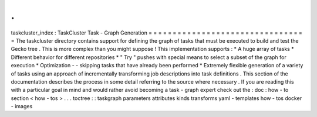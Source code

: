.
.
taskcluster_index
:
TaskCluster
Task
-
Graph
Generation
=
=
=
=
=
=
=
=
=
=
=
=
=
=
=
=
=
=
=
=
=
=
=
=
=
=
=
=
=
=
=
=
=
The
taskcluster
directory
contains
support
for
defining
the
graph
of
tasks
that
must
be
executed
to
build
and
test
the
Gecko
tree
.
This
is
more
complex
than
you
might
suppose
!
This
implementation
supports
:
*
A
huge
array
of
tasks
*
Different
behavior
for
different
repositories
*
"
Try
"
pushes
with
special
means
to
select
a
subset
of
the
graph
for
execution
*
Optimization
-
-
skipping
tasks
that
have
already
been
performed
*
Extremely
flexible
generation
of
a
variety
of
tasks
using
an
approach
of
incrementally
transforming
job
descriptions
into
task
definitions
.
This
section
of
the
documentation
describes
the
process
in
some
detail
referring
to
the
source
where
necessary
.
If
you
are
reading
this
with
a
particular
goal
in
mind
and
would
rather
avoid
becoming
a
task
-
graph
expert
check
out
the
:
doc
:
how
-
to
section
<
how
-
tos
>
.
.
.
toctree
:
:
taskgraph
parameters
attributes
kinds
transforms
yaml
-
templates
how
-
tos
docker
-
images
